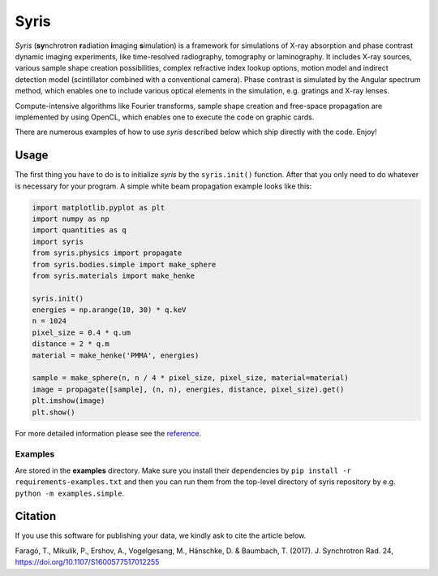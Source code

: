 Syris
=====

.. image:: https://img.shields.io/badge/Python-3.6+-blue
    :target: https://www.python.org/downloads/release/python-360

.. image:: https://travis-ci.org/ufo-kit/syris.svg?branch=master
    :target: https://travis-ci.org/ufo-kit/syris

.. image:: https://readthedocs.org/projects/syris/badge/?version=latest
    :target: http://syris.readthedocs.io/en/latest/?badge=latest
    :alt: Documentation Status

.. image:: https://codecov.io/gh/ufo-kit/syris/branch/master/graph/badge.svg
  :target: https://codecov.io/gh/ufo-kit/syris

*Syris* (**sy**\ nchrotron **r**\ adiation **i**\ maging **s**\ imulation) is a
framework for simulations of X-ray absorption and phase contrast dynamic imaging
experiments, like time-resolved radiography, tomography or laminography. It
includes X-ray sources, various sample shape creation possibilities, complex
refractive index lookup options, motion model and indirect detection model
(scintillator combined with a conventional camera). Phase contrast is simulated
by the Angular spectrum method, which enables one to include various optical
elements in the simulation, e.g. gratings and X-ray lenses.

Compute-intensive algorithms like Fourier transforms, sample shape creation and
free-space propagation are implemented by using OpenCL, which enables one to
execute the code on graphic cards.

There are numerous examples of how to use *syris* described below which ship
directly with the code. Enjoy!


Usage
-----

The first thing you have to do is to initialize *syris* by the ``syris.init()``
function. After that you only need to do whatever is necessary for your program.
A simple white beam propagation example looks like this:

.. code-block:: python

    import matplotlib.pyplot as plt
    import numpy as np
    import quantities as q
    import syris
    from syris.physics import propagate
    from syris.bodies.simple import make_sphere
    from syris.materials import make_henke

    syris.init()
    energies = np.arange(10, 30) * q.keV
    n = 1024
    pixel_size = 0.4 * q.um
    distance = 2 * q.m
    material = make_henke('PMMA', energies)

    sample = make_sphere(n, n / 4 * pixel_size, pixel_size, material=material)
    image = propagate([sample], (n, n), energies, distance, pixel_size).get()
    plt.imshow(image)
    plt.show()

For more detailed information please see the `reference <https://syris.readthedocs.io/en/latest>`_.


Examples
********

Are stored in the **examples** directory. Make sure you install their
dependencies by ``pip install -r requirements-examples.txt`` and then you can
run them from the top-level directory of syris repository by e.g. ``python -m
examples.simple``.


Citation
--------

If you use this software for publishing your data, we kindly ask to cite the article below.

Faragó, T., Mikulík, P., Ershov, A., Vogelgesang, M., Hänschke, D. & Baumbach,
T. (2017). J. Synchrotron Rad. 24, https://doi.org/10.1107/S1600577517012255
